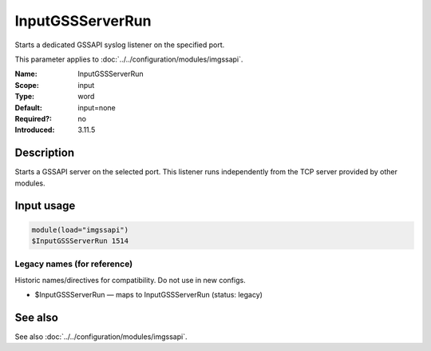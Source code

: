 .. _param-imgssapi-inputgssserverrun:
.. _imgssapi.parameter.input.inputgssserverrun:

InputGSSServerRun
=================

.. index::
   single: imgssapi; InputGSSServerRun
   single: InputGSSServerRun

.. summary-start

Starts a dedicated GSSAPI syslog listener on the specified port.

.. summary-end

This parameter applies to :doc:`../../configuration/modules/imgssapi`.

:Name: InputGSSServerRun
:Scope: input
:Type: word
:Default: input=none
:Required?: no
:Introduced: 3.11.5

Description
-----------
Starts a GSSAPI server on the selected port. This listener runs independently
from the TCP server provided by other modules.

Input usage
-----------
.. _param-imgssapi-input-inputgssserverrun:
.. _imgssapi.parameter.input.inputgssserverrun-usage:

.. code-block:: rsyslog

   module(load="imgssapi")
   $InputGSSServerRun 1514

Legacy names (for reference)
~~~~~~~~~~~~~~~~~~~~~~~~~~~~
Historic names/directives for compatibility. Do not use in new configs.

.. _imgssapi.parameter.legacy.inputgssserverrun:

- $InputGSSServerRun — maps to InputGSSServerRun (status: legacy)

.. index::
   single: imgssapi; $InputGSSServerRun
   single: $InputGSSServerRun

See also
--------
See also :doc:`../../configuration/modules/imgssapi`.
